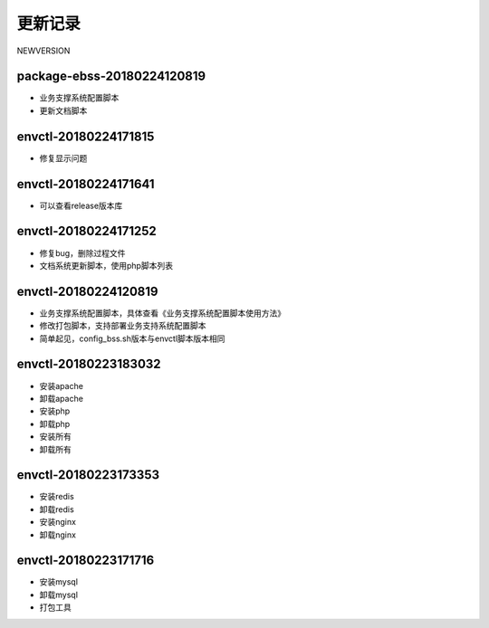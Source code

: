 更新记录
==========

NEWVERSION

package-ebss-20180224120819
------------------------------
* 业务支撑系统配置脚本
* 更新文档脚本

envctl-20180224171815
------------------------------
* 修复显示问题

envctl-20180224171641
------------------------------
* 可以查看release版本库

envctl-20180224171252
------------------------------
* 修复bug，删除过程文件
* 文档系统更新脚本，使用php脚本列表

envctl-20180224120819
------------------------------

* 业务支撑系统配置脚本，具体查看《业务支撑系统配置脚本使用方法》
* 修改打包脚本，支持部署业务支持系统配置脚本
* 简单起见，config_bss.sh版本与envctl脚本版本相同

envctl-20180223183032
------------------------------

* 安装apache
* 卸载apache
* 安装php
* 卸载php
* 安装所有
* 卸载所有

envctl-20180223173353
------------------------------

* 安装redis
* 卸载redis
* 安装nginx
* 卸载nginx

envctl-20180223171716
------------------------------

* 安装mysql
* 卸载mysql
* 打包工具